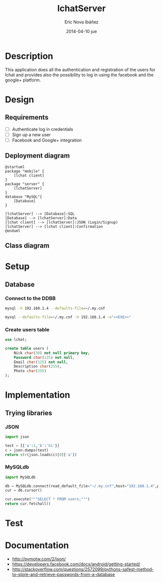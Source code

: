 #+TITLE:     lchatServer
#+AUTHOR:    Eric Nova Ibáñez
#+EMAIL:     ericnova3@gmail.com
#+DATE:      2014-04-10 jue
#+DESCRIPTION:
#+KEYWORDS:
#+LANGUAGE:  en
#+OPTIONS:   H:3 num:t toc:t \n:nil @:t ::t |:t ^:t -:t f:t *:t <:t
#+OPTIONS:   TeX:t LaTeX:t skip:nil d:nil todo:t pri:nil tags:not-in-toc
#+INFOJS_OPT: view:nil toc:nil ltoc:t mouse:underline buttons:0 path:http://orgmode.org/org-info.js
#+EXPORT_SELECT_TAGS: export
#+EXPORT_EXCLUDE_TAGS: noexport
#+LINK_UP:   
#+LINK_HOME: 
#+XSLT:


* Description
This application does all the authentication and registration of the users for lchat and provides also the possibility to log in
using the facebook and the google+ platform.
* Design
** Requirements
- [ ] Authenticate log in credentials
- [ ] Sign up a new user
- [ ] Facebook and Google+ integration
** Deployment diagram
#+BEGIN_SRC plantuml :file CompDiagram.png
@startuml
package "mobile" {
    [lchat client]
}
package "server" {
    [lchatServer]
}
database "MySQL"{
    [Database]
}

[lchatServer] --> [Database]:SQL
[Database] --> [lchatServer]:Data
[lchat client] --> [lchatServer]:JSON (Login/Signup)
[lchatServer] --> [lchat client]:Confirmation
@enduml
#+END_SRC

#+RESULTS:
[[http://s16.postimg.org/t7u6gevph/Comp_Diagram.png]]
** Class diagram
* Setup
** Database
*** Connect to the DDBB
#+BEGIN_SRC sh :result silent
  mysql -h 192.168.1.4 --defaults-file=~/.my.cnf 
#+END_SRC

#+BEGIN_SRC sh :result silent :noweb yes
  mysql --defaults-file=~/.my.cnf -h 192.168.1.4 -e"<<EXE>>"
#+END_SRC

#+RESULTS:

*** Create users table
#+BEGIN_SRC sql :noweb-ref CreateTable
use lchat;

create table users (
    Nick char(30) not null primary key,
    Password char(125) not null,
    Email char(125) not null,
    Description char(255),
    Photo char(255)
);
#+END_SRC

* Implementation
** Trying libraries
*** JSON
#+BEGIN_SRC python :result both
  import json
  
  test = [{'a':1,'b':'hi'}]
  c = json.dumps(test)
  return str(json.loads(c)[0]['a'])
#+END_SRC

#+RESULTS:
: 1
*** MySQLdb
#+BEGIN_SRC python :result both
import MySQLdb

db = MySQLdb.connect(read_default_file="~/.my.cnf",host="192.168.1.4",port=3306,db="lchat")
cur = db.cursor()

cur.execute("""SELECT * FROM users;""")
return cur.fetchall()
#+END_SRC

#+RESULTS:
| test    | bla | bla@bla.com | None | None           |
| bla     | bli | blo@blo.com | None | None           |
| test123 | bla | bla@bla.com | idk  | /go/to/foo.png |

* Test
* Documentation
- http://pymotw.com/2/json/
- https://developers.facebook.com/docs/android/getting-started/
- http://stackoverflow.com/questions/2572099/pythons-safest-method-to-store-and-retrieve-passwords-from-a-database
